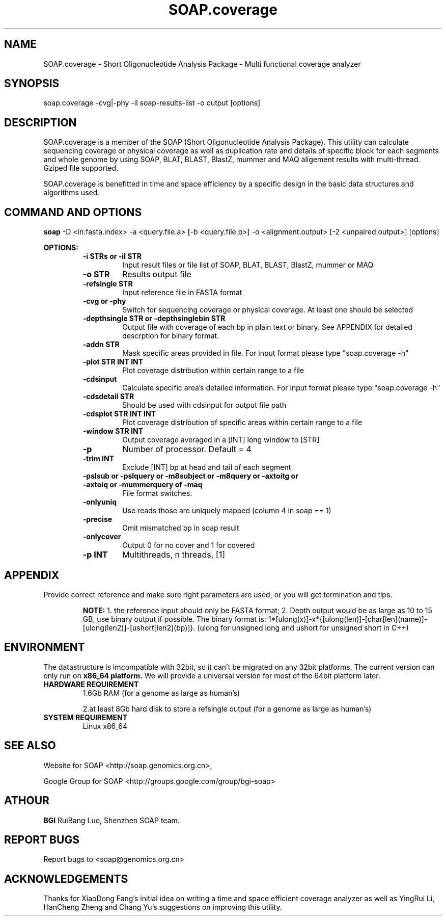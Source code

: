 .TH SOAP.coverage 1 "20 Aug 2009" SOAP.coverage-2.7.7 "Bioinformatics tool"
.SH NAME
.PP
SOAP.coverage \- Short Oligonucleotide Analysis Package - Multi functional coverage analyzer
.SH SYNOPSIS
.PP
soap.coverage -cvg|-phy -il soap-results-list -o output [options]
.SH DESCRIPTION
.PP
SOAP.coverage is a member of the SOAP (Short Oligonucleotide Analysis Package). This utility can calculate sequencing coverage or physical coverage as well as duplication rate and details of specific block for each segments and whole genome by using SOAP, BLAT, BLAST, BlastZ, mummer and MAQ aligement results with multi-thread. Gziped file supported.
.PP
SOAP.coverage is benefitted in time and space efficiency by a specific design in the basic data structures and algorithms used.
.SH COMMAND AND OPTIONS
.PP
.B soap
-D <in.fasta.index> -a <query.file.a> [-b <query.file.b>] -o <alignment.output> [-2 <unpaired.output>] [options]
.P
.B OPTIONS:
.RS
.TP
.B -i STRs or -il STR
Input result files or file list of SOAP, BLAT, BLAST, BlastZ, mummer or MAQ
.TP
.B -o STR
Results output file
.TP
.B -refsingle STR
Input reference file in FASTA format
.TP
.B -cvg or -phy
Switch for sequencing coverage or physical coverage. At least one should be selected
.TP
.B -depthsingle STR or -depthsinglebin STR
Output file with coverage of each bp in plain text or binary. See APPENDIX for detailed descrption for binary format.
.TP
.B -addn STR
Mask specific areas provided in file. For input format please type "soap.coverage -h"
.TP
.B -plot STR INT INT
Plot coverage distribution within certain range to a file
.TP
.B -cdsinput
Calculate specific area's detailed information. For input format please type "soap.coverage -h"
.TP
.B -cdsdetail STR
Should be used with cdsinput for output file path
.TP
.B -cdsplot STR INT INT
Plot coverage distribution of specific areas within certain range to a file
.TP
.B -window STR INT
Output coverage averaged in a [INT] long window to [STR]
.TP
.B -p
Number of processor. Default = 4
.TP
.B -trim INT
Exclude [INT] bp at head and tail of each segment
.TP
.B -pslsub or -pslquery or -m8subject or -m8query or -axtoitg or -axtoiq or -mummerquery of -maq
File format switches.
.TP
.B -onlyuniq
Use reads those are uniquely mapped (column 4 in soap == 1)
.TP
.B -precise
Omit mismatched bp in soap result
.TP
.B -onlycover
Output 0 for no cover and 1 for covered
.TP
.B -p INT
Multithreads, n threads, [1]
.SH APPENDIX
.PP
Provide correct reference and make sure right parameters are used, or you will get termination and tips.
.RS
.P
.B NOTE:
1. the reference input should only be FASTA format; 2. Depth output would be as large as 10 to 15 GB, use binary output if possible. The binary format is: 1*[ulong(x)]-x*{[ulong(len)]-[char[len](name)]-[ulong(len2)]-[ushort[len2](bp)]}. (ulong for unsigned long and ushort for unsigned short in C++)
.RE
.SH ENVIRONMENT
.PP
The datastructure is imcompatible with 32bit, so it can't be migrated on any 32bit platforms.
The current version can only run on 
.B x86_64 platform.
We will provide a universal version for most of the 64bit platform later.
.TP
.B HARDWARE REQUIREMENT
.RS
1.6Gb RAM (for a genome as large as human's)
.P
2.at least 8Gb hard disk to store a refsingle output (for a genome as large as human's)
.RE
.TP
.B SYSTEM REQUIREMENT
.RS
Linux x86_64
.RE
.SH SEE ALSO
.PP
Website for SOAP <http://soap.genomics.org.cn>,
.P
Google Group for SOAP <http://groups.google.com/group/bgi-soap>
.PP
.SH ATHOUR
.PP
.B BGI
RuiBang Luo, Shenzhen SOAP team.
.SH REPORT BUGS
.PP
Report bugs to <soap@genomics.org.cn>
.SH ACKNOWLEDGEMENTS
.PP
Thanks for XiaoDong Fang's initial idea on writing a time and space efficient coverage analyzer as well as YingRui Li, HanCheng Zheng and Chang Yu's suggestions on improving this utility.
